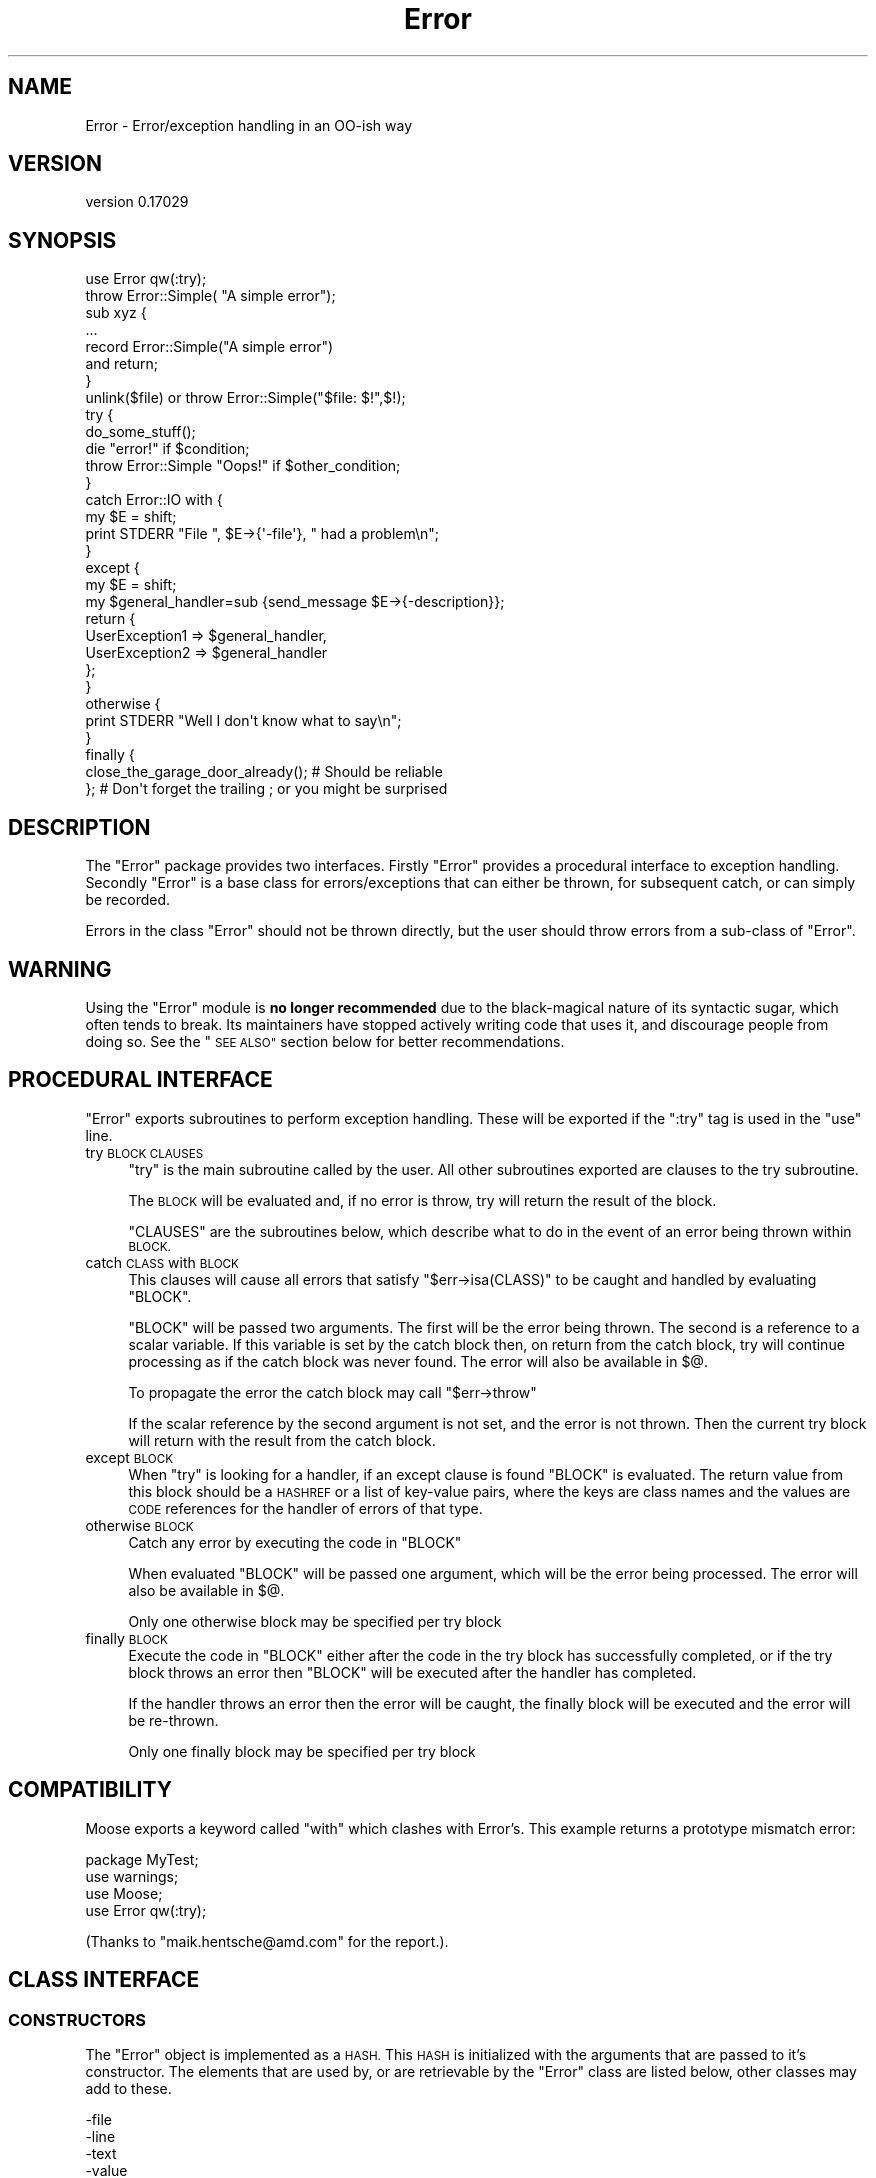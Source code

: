 .\" Automatically generated by Pod::Man 4.11 (Pod::Simple 3.35)
.\"
.\" Standard preamble:
.\" ========================================================================
.de Sp \" Vertical space (when we can't use .PP)
.if t .sp .5v
.if n .sp
..
.de Vb \" Begin verbatim text
.ft CW
.nf
.ne \\$1
..
.de Ve \" End verbatim text
.ft R
.fi
..
.\" Set up some character translations and predefined strings.  \*(-- will
.\" give an unbreakable dash, \*(PI will give pi, \*(L" will give a left
.\" double quote, and \*(R" will give a right double quote.  \*(C+ will
.\" give a nicer C++.  Capital omega is used to do unbreakable dashes and
.\" therefore won't be available.  \*(C` and \*(C' expand to `' in nroff,
.\" nothing in troff, for use with C<>.
.tr \(*W-
.ds C+ C\v'-.1v'\h'-1p'\s-2+\h'-1p'+\s0\v'.1v'\h'-1p'
.ie n \{\
.    ds -- \(*W-
.    ds PI pi
.    if (\n(.H=4u)&(1m=24u) .ds -- \(*W\h'-12u'\(*W\h'-12u'-\" diablo 10 pitch
.    if (\n(.H=4u)&(1m=20u) .ds -- \(*W\h'-12u'\(*W\h'-8u'-\"  diablo 12 pitch
.    ds L" ""
.    ds R" ""
.    ds C` ""
.    ds C' ""
'br\}
.el\{\
.    ds -- \|\(em\|
.    ds PI \(*p
.    ds L" ``
.    ds R" ''
.    ds C`
.    ds C'
'br\}
.\"
.\" Escape single quotes in literal strings from groff's Unicode transform.
.ie \n(.g .ds Aq \(aq
.el       .ds Aq '
.\"
.\" If the F register is >0, we'll generate index entries on stderr for
.\" titles (.TH), headers (.SH), subsections (.SS), items (.Ip), and index
.\" entries marked with X<> in POD.  Of course, you'll have to process the
.\" output yourself in some meaningful fashion.
.\"
.\" Avoid warning from groff about undefined register 'F'.
.de IX
..
.nr rF 0
.if \n(.g .if rF .nr rF 1
.if (\n(rF:(\n(.g==0)) \{\
.    if \nF \{\
.        de IX
.        tm Index:\\$1\t\\n%\t"\\$2"
..
.        if !\nF==2 \{\
.            nr % 0
.            nr F 2
.        \}
.    \}
.\}
.rr rF
.\"
.\" Accent mark definitions (@(#)ms.acc 1.5 88/02/08 SMI; from UCB 4.2).
.\" Fear.  Run.  Save yourself.  No user-serviceable parts.
.    \" fudge factors for nroff and troff
.if n \{\
.    ds #H 0
.    ds #V .8m
.    ds #F .3m
.    ds #[ \f1
.    ds #] \fP
.\}
.if t \{\
.    ds #H ((1u-(\\\\n(.fu%2u))*.13m)
.    ds #V .6m
.    ds #F 0
.    ds #[ \&
.    ds #] \&
.\}
.    \" simple accents for nroff and troff
.if n \{\
.    ds ' \&
.    ds ` \&
.    ds ^ \&
.    ds , \&
.    ds ~ ~
.    ds /
.\}
.if t \{\
.    ds ' \\k:\h'-(\\n(.wu*8/10-\*(#H)'\'\h"|\\n:u"
.    ds ` \\k:\h'-(\\n(.wu*8/10-\*(#H)'\`\h'|\\n:u'
.    ds ^ \\k:\h'-(\\n(.wu*10/11-\*(#H)'^\h'|\\n:u'
.    ds , \\k:\h'-(\\n(.wu*8/10)',\h'|\\n:u'
.    ds ~ \\k:\h'-(\\n(.wu-\*(#H-.1m)'~\h'|\\n:u'
.    ds / \\k:\h'-(\\n(.wu*8/10-\*(#H)'\z\(sl\h'|\\n:u'
.\}
.    \" troff and (daisy-wheel) nroff accents
.ds : \\k:\h'-(\\n(.wu*8/10-\*(#H+.1m+\*(#F)'\v'-\*(#V'\z.\h'.2m+\*(#F'.\h'|\\n:u'\v'\*(#V'
.ds 8 \h'\*(#H'\(*b\h'-\*(#H'
.ds o \\k:\h'-(\\n(.wu+\w'\(de'u-\*(#H)/2u'\v'-.3n'\*(#[\z\(de\v'.3n'\h'|\\n:u'\*(#]
.ds d- \h'\*(#H'\(pd\h'-\w'~'u'\v'-.25m'\f2\(hy\fP\v'.25m'\h'-\*(#H'
.ds D- D\\k:\h'-\w'D'u'\v'-.11m'\z\(hy\v'.11m'\h'|\\n:u'
.ds th \*(#[\v'.3m'\s+1I\s-1\v'-.3m'\h'-(\w'I'u*2/3)'\s-1o\s+1\*(#]
.ds Th \*(#[\s+2I\s-2\h'-\w'I'u*3/5'\v'-.3m'o\v'.3m'\*(#]
.ds ae a\h'-(\w'a'u*4/10)'e
.ds Ae A\h'-(\w'A'u*4/10)'E
.    \" corrections for vroff
.if v .ds ~ \\k:\h'-(\\n(.wu*9/10-\*(#H)'\s-2\u~\d\s+2\h'|\\n:u'
.if v .ds ^ \\k:\h'-(\\n(.wu*10/11-\*(#H)'\v'-.4m'^\v'.4m'\h'|\\n:u'
.    \" for low resolution devices (crt and lpr)
.if \n(.H>23 .if \n(.V>19 \
\{\
.    ds : e
.    ds 8 ss
.    ds o a
.    ds d- d\h'-1'\(ga
.    ds D- D\h'-1'\(hy
.    ds th \o'bp'
.    ds Th \o'LP'
.    ds ae ae
.    ds Ae AE
.\}
.rm #[ #] #H #V #F C
.\" ========================================================================
.\"
.IX Title "Error 3"
.TH Error 3 "2023-05-20" "perl v5.30.3" "User Contributed Perl Documentation"
.\" For nroff, turn off justification.  Always turn off hyphenation; it makes
.\" way too many mistakes in technical documents.
.if n .ad l
.nh
.SH "NAME"
Error \- Error/exception handling in an OO\-ish way
.SH "VERSION"
.IX Header "VERSION"
version 0.17029
.SH "SYNOPSIS"
.IX Header "SYNOPSIS"
.Vb 1
\&    use Error qw(:try);
\&
\&    throw Error::Simple( "A simple error");
\&
\&    sub xyz {
\&        ...
\&        record Error::Simple("A simple error")
\&            and return;
\&    }
\&
\&    unlink($file) or throw Error::Simple("$file: $!",$!);
\&
\&    try {
\&        do_some_stuff();
\&        die "error!" if $condition;
\&        throw Error::Simple "Oops!" if $other_condition;
\&    }
\&    catch Error::IO with {
\&        my $E = shift;
\&        print STDERR "File ", $E\->{\*(Aq\-file\*(Aq}, " had a problem\en";
\&    }
\&    except {
\&        my $E = shift;
\&        my $general_handler=sub {send_message $E\->{\-description}};
\&        return {
\&            UserException1 => $general_handler,
\&            UserException2 => $general_handler
\&        };
\&    }
\&    otherwise {
\&        print STDERR "Well I don\*(Aqt know what to say\en";
\&    }
\&    finally {
\&        close_the_garage_door_already(); # Should be reliable
\&    }; # Don\*(Aqt forget the trailing ; or you might be surprised
.Ve
.SH "DESCRIPTION"
.IX Header "DESCRIPTION"
The \f(CW\*(C`Error\*(C'\fR package provides two interfaces. Firstly \f(CW\*(C`Error\*(C'\fR provides
a procedural interface to exception handling. Secondly \f(CW\*(C`Error\*(C'\fR is a
base class for errors/exceptions that can either be thrown, for
subsequent catch, or can simply be recorded.
.PP
Errors in the class \f(CW\*(C`Error\*(C'\fR should not be thrown directly, but the
user should throw errors from a sub-class of \f(CW\*(C`Error\*(C'\fR.
.SH "WARNING"
.IX Header "WARNING"
Using the \*(L"Error\*(R" module is \fBno longer recommended\fR due to the black-magical
nature of its syntactic sugar, which often tends to break. Its maintainers
have stopped actively writing code that uses it, and discourage people
from doing so. See the \*(L"\s-1SEE ALSO\*(R"\s0 section below for better recommendations.
.SH "PROCEDURAL INTERFACE"
.IX Header "PROCEDURAL INTERFACE"
\&\f(CW\*(C`Error\*(C'\fR exports subroutines to perform exception handling. These will
be exported if the \f(CW\*(C`:try\*(C'\fR tag is used in the \f(CW\*(C`use\*(C'\fR line.
.IP "try \s-1BLOCK CLAUSES\s0" 4
.IX Item "try BLOCK CLAUSES"
\&\f(CW\*(C`try\*(C'\fR is the main subroutine called by the user. All other subroutines
exported are clauses to the try subroutine.
.Sp
The \s-1BLOCK\s0 will be evaluated and, if no error is throw, try will return
the result of the block.
.Sp
\&\f(CW\*(C`CLAUSES\*(C'\fR are the subroutines below, which describe what to do in the
event of an error being thrown within \s-1BLOCK.\s0
.IP "catch \s-1CLASS\s0 with \s-1BLOCK\s0" 4
.IX Item "catch CLASS with BLOCK"
This clauses will cause all errors that satisfy \f(CW\*(C`$err\->isa(CLASS)\*(C'\fR
to be caught and handled by evaluating \f(CW\*(C`BLOCK\*(C'\fR.
.Sp
\&\f(CW\*(C`BLOCK\*(C'\fR will be passed two arguments. The first will be the error
being thrown. The second is a reference to a scalar variable. If this
variable is set by the catch block then, on return from the catch
block, try will continue processing as if the catch block was never
found. The error will also be available in \f(CW$@\fR.
.Sp
To propagate the error the catch block may call \f(CW\*(C`$err\->throw\*(C'\fR
.Sp
If the scalar reference by the second argument is not set, and the
error is not thrown. Then the current try block will return with the
result from the catch block.
.IP "except \s-1BLOCK\s0" 4
.IX Item "except BLOCK"
When \f(CW\*(C`try\*(C'\fR is looking for a handler, if an except clause is found
\&\f(CW\*(C`BLOCK\*(C'\fR is evaluated. The return value from this block should be a
\&\s-1HASHREF\s0 or a list of key-value pairs, where the keys are class names
and the values are \s-1CODE\s0 references for the handler of errors of that
type.
.IP "otherwise \s-1BLOCK\s0" 4
.IX Item "otherwise BLOCK"
Catch any error by executing the code in \f(CW\*(C`BLOCK\*(C'\fR
.Sp
When evaluated \f(CW\*(C`BLOCK\*(C'\fR will be passed one argument, which will be the
error being processed. The error will also be available in \f(CW$@\fR.
.Sp
Only one otherwise block may be specified per try block
.IP "finally \s-1BLOCK\s0" 4
.IX Item "finally BLOCK"
Execute the code in \f(CW\*(C`BLOCK\*(C'\fR either after the code in the try block has
successfully completed, or if the try block throws an error then
\&\f(CW\*(C`BLOCK\*(C'\fR will be executed after the handler has completed.
.Sp
If the handler throws an error then the error will be caught, the
finally block will be executed and the error will be re-thrown.
.Sp
Only one finally block may be specified per try block
.SH "COMPATIBILITY"
.IX Header "COMPATIBILITY"
Moose exports a keyword called \f(CW\*(C`with\*(C'\fR which clashes with Error's. This
example returns a prototype mismatch error:
.PP
.Vb 1
\&    package MyTest;
\&
\&    use warnings;
\&    use Moose;
\&    use Error qw(:try);
.Ve
.PP
(Thanks to \f(CW\*(C`maik.hentsche@amd.com\*(C'\fR for the report.).
.SH "CLASS INTERFACE"
.IX Header "CLASS INTERFACE"
.SS "\s-1CONSTRUCTORS\s0"
.IX Subsection "CONSTRUCTORS"
The \f(CW\*(C`Error\*(C'\fR object is implemented as a \s-1HASH.\s0 This \s-1HASH\s0 is initialized
with the arguments that are passed to it's constructor. The elements
that are used by, or are retrievable by the \f(CW\*(C`Error\*(C'\fR class are listed
below, other classes may add to these.
.PP
.Vb 5
\&        \-file
\&        \-line
\&        \-text
\&        \-value
\&        \-object
.Ve
.PP
If \f(CW\*(C`\-file\*(C'\fR or \f(CW\*(C`\-line\*(C'\fR are not specified in the constructor arguments
then these will be initialized with the file name and line number where
the constructor was called from.
.PP
If the error is associated with an object then the object should be
passed as the \f(CW\*(C`\-object\*(C'\fR argument. This will allow the \f(CW\*(C`Error\*(C'\fR package
to associate the error with the object.
.PP
The \f(CW\*(C`Error\*(C'\fR package remembers the last error created, and also the
last error associated with a package. This could either be the last
error created by a sub in that package, or the last error which passed
an object blessed into that package as the \f(CW\*(C`\-object\*(C'\fR argument.
.IP "Error\->\fBnew()\fR" 4
.IX Item "Error->new()"
See the Error::Simple documentation.
.IP "throw ( [ \s-1ARGS\s0 ] )" 4
.IX Item "throw ( [ ARGS ] )"
Create a new \f(CW\*(C`Error\*(C'\fR object and throw an error, which will be caught
by a surrounding \f(CW\*(C`try\*(C'\fR block, if there is one. Otherwise it will cause
the program to exit.
.Sp
\&\f(CW\*(C`throw\*(C'\fR may also be called on an existing error to re-throw it.
.IP "with ( [ \s-1ARGS\s0 ] )" 4
.IX Item "with ( [ ARGS ] )"
Create a new \f(CW\*(C`Error\*(C'\fR object and returns it. This is defined for
syntactic sugar, eg
.Sp
.Vb 1
\&    die with Some::Error ( ... );
.Ve
.IP "record ( [ \s-1ARGS\s0 ] )" 4
.IX Item "record ( [ ARGS ] )"
Create a new \f(CW\*(C`Error\*(C'\fR object and returns it. This is defined for
syntactic sugar, eg
.Sp
.Vb 2
\&    record Some::Error ( ... )
\&        and return;
.Ve
.SS "\s-1STATIC METHODS\s0"
.IX Subsection "STATIC METHODS"
.IP "prior ( [ \s-1PACKAGE\s0 ] )" 4
.IX Item "prior ( [ PACKAGE ] )"
Return the last error created, or the last error associated with
\&\f(CW\*(C`PACKAGE\*(C'\fR
.IP "flush ( [ \s-1PACKAGE\s0 ] )" 4
.IX Item "flush ( [ PACKAGE ] )"
Flush the last error created, or the last error associated with
\&\f(CW\*(C`PACKAGE\*(C'\fR.It is necessary to clear the error stack before exiting the
package or uncaught errors generated using \f(CW\*(C`record\*(C'\fR will be reported.
.Sp
.Vb 1
\&     $Error\->flush;
.Ve
.SS "\s-1OBJECT METHODS\s0"
.IX Subsection "OBJECT METHODS"
.IP "stacktrace" 4
.IX Item "stacktrace"
If the variable \f(CW$Error::Debug\fR was non-zero when the error was
created, then \f(CW\*(C`stacktrace\*(C'\fR returns a string created by calling
\&\f(CW\*(C`Carp::longmess\*(C'\fR. If the variable was zero the \f(CW\*(C`stacktrace\*(C'\fR returns
the text of the error appended with the filename and line number of
where the error was created, providing the text does not end with a
newline.
.IP "object" 4
.IX Item "object"
The object this error was associated with
.IP "file" 4
.IX Item "file"
The file where the constructor of this error was called from
.IP "line" 4
.IX Item "line"
The line where the constructor of this error was called from
.IP "text" 4
.IX Item "text"
The text of the error
.ie n .IP "$err\->associate($obj)" 4
.el .IP "\f(CW$err\fR\->associate($obj)" 4
.IX Item "$err->associate($obj)"
Associates an error with an object to allow error propagation. I.e:
.Sp
.Vb 2
\&    $ber\->encode(...) or
\&        return Error\->prior($ber)\->associate($ldap);
.Ve
.SS "\s-1OVERLOAD METHODS\s0"
.IX Subsection "OVERLOAD METHODS"
.IP "stringify" 4
.IX Item "stringify"
A method that converts the object into a string. This method may simply
return the same as the \f(CW\*(C`text\*(C'\fR method, or it may append more
information. For example the file name and line number.
.Sp
By default this method returns the \f(CW\*(C`\-text\*(C'\fR argument that was passed to
the constructor, or the string \f(CW"Died"\fR if none was given.
.IP "value" 4
.IX Item "value"
A method that will return a value that can be associated with the
error. For example if an error was created due to the failure of a
system call, then this may return the numeric value of \f(CW$!\fR at the
time.
.Sp
By default this method returns the \f(CW\*(C`\-value\*(C'\fR argument that was passed
to the constructor.
.SH "PRE-DEFINED ERROR CLASSES"
.IX Header "PRE-DEFINED ERROR CLASSES"
.SS "Error::Simple"
.IX Subsection "Error::Simple"
This class can be used to hold simple error strings and values. It's
constructor takes two arguments. The first is a text value, the second
is a numeric value. These values are what will be returned by the
overload methods.
.PP
If the text value ends with \f(CW\*(C`at file line 1\*(C'\fR as $@ strings do, then
this information will be used to set the \f(CW\*(C`\-file\*(C'\fR and \f(CW\*(C`\-line\*(C'\fR arguments
of the error object.
.PP
This class is used internally if an eval'd block die's with an error
that is a plain string. (Unless \f(CW$Error::ObjectifyCallback\fR is modified)
.ie n .SH "$Error::ObjectifyCallback"
.el .SH "\f(CW$Error::ObjectifyCallback\fP"
.IX Header "$Error::ObjectifyCallback"
This variable holds a reference to a subroutine that converts errors that
are plain strings to objects. It is used by Error.pm to convert textual
errors to objects, and can be overridden by the user.
.PP
It accepts a single argument which is a hash reference to named parameters.
Currently the only named parameter passed is \f(CW\*(Aqtext\*(Aq\fR which is the text
of the error, but others may be available in the future.
.PP
For example the following code will cause Error.pm to throw objects of the
class MyError::Bar by default:
.PP
.Vb 7
\&    sub throw_MyError_Bar
\&    {
\&        my $args = shift;
\&        my $err = MyError::Bar\->new();
\&        $err\->{\*(AqMyBarText\*(Aq} = $args\->{\*(Aqtext\*(Aq};
\&        return $err;
\&    }
\&
\&    {
\&        local $Error::ObjectifyCallback = \e&throw_MyError_Bar;
\&
\&        # Error handling here.
\&    }
.Ve
.SH "MESSAGE HANDLERS"
.IX Header "MESSAGE HANDLERS"
\&\f(CW\*(C`Error\*(C'\fR also provides handlers to extend the output of the \f(CW\*(C`warn()\*(C'\fR perl
function, and to handle the printing of a thrown \f(CW\*(C`Error\*(C'\fR that is not caught
or otherwise handled. These are not installed by default, but are requested
using the \f(CW\*(C`:warndie\*(C'\fR tag in the \f(CW\*(C`use\*(C'\fR line.
.PP
.Vb 1
\& use Error qw( :warndie );
.Ve
.PP
These new error handlers are installed in \f(CW$SIG{_\|_WARN_\|_}\fR and
\&\f(CW$SIG{_\|_DIE_\|_}\fR. If these handlers are already defined when the tag is
imported, the old values are stored, and used during the new code. Thus, to
arrange for custom handling of warnings and errors, you will need to perform
something like the following:
.PP
.Vb 5
\& BEGIN {
\&   $SIG{_\|_WARN_\|_} = sub {
\&     print STDERR "My special warning handler: $_[0]"
\&   };
\& }
\&
\& use Error qw( :warndie );
.Ve
.PP
Note that setting \f(CW$SIG{_\|_WARN_\|_}\fR after the \f(CW\*(C`:warndie\*(C'\fR tag has been
imported will overwrite the handler that \f(CW\*(C`Error\*(C'\fR provides. If this cannot be
avoided, then the tag can be explicitly \f(CW\*(C`import\*(C'\fRed later
.PP
.Vb 1
\& use Error;
\&
\& $SIG{_\|_WARN_\|_} = ...;
\&
\& import Error qw( :warndie );
.Ve
.SS "\s-1EXAMPLE\s0"
.IX Subsection "EXAMPLE"
The \f(CW\*(C`_\|_DIE_\|_\*(C'\fR handler turns messages such as
.PP
.Vb 1
\& Can\*(Aqt call method "foo" on an undefined value at examples/warndie.pl line 16.
.Ve
.PP
into
.PP
.Vb 1
\& Unhandled perl error caught at toplevel:
\&
\&   Can\*(Aqt call method "foo" on an undefined value
\&
\& Thrown from: examples/warndie.pl:16
\&
\& Full stack trace:
\&
\&         main::inner(\*(Aqundef\*(Aq) called at examples/warndie.pl line 20
\&         main::outer(\*(Aqundef\*(Aq) called at examples/warndie.pl line 23
.Ve
.SH "SEE ALSO"
.IX Header "SEE ALSO"
See Exception::Class for a different module providing Object-Oriented
exception handling, along with a convenient syntax for declaring hierarchies
for them. It doesn't provide Error's syntactic sugar of \f(CW\*(C`try { ... }\*(C'\fR,
\&\f(CW\*(C`catch { ... }\*(C'\fR, etc. which may be a good thing or a bad thing based
on what you want. (Because Error's syntactic sugar tends to break.)
.PP
Error::Exception aims to combine Error and Exception::Class
\&\*(L"with correct stringification\*(R".
.PP
TryCatch and Try::Tiny are similar in concept to Error.pm only providing
a syntax that hopefully breaks less.
.SH "KNOWN BUGS"
.IX Header "KNOWN BUGS"
None, but that does not mean there are not any.
.SH "AUTHORS"
.IX Header "AUTHORS"
Graham Barr <gbarr@pobox.com>
.PP
The code that inspired me to write this was originally written by
Peter Seibel <peter@weblogic.com> and adapted by Jesse Glick
<jglick@sig.bsh.com>.
.PP
\&\f(CW\*(C`:warndie\*(C'\fR handlers added by Paul Evans <leonerd@leonerd.org.uk>
.SH "MAINTAINER"
.IX Header "MAINTAINER"
Shlomi Fish, <http://www.shlomifish.org/> .
.SH "PAST MAINTAINERS"
.IX Header "PAST MAINTAINERS"
Arun Kumar U <u_arunkumar@yahoo.com>
.SH "COPYRIGHT"
.IX Header "COPYRIGHT"
Copyright (c) 1997\-8  Graham Barr. All rights reserved.
This program is free software; you can redistribute it and/or modify it
under the same terms as Perl itself.
.SH "SUPPORT"
.IX Header "SUPPORT"
.SS "Websites"
.IX Subsection "Websites"
The following websites have more information about this module, and may be of help to you. As always,
in addition to those websites please use your favorite search engine to discover more resources.
.IP "\(bu" 4
MetaCPAN
.Sp
A modern, open-source \s-1CPAN\s0 search engine, useful to view \s-1POD\s0 in \s-1HTML\s0 format.
.Sp
<https://metacpan.org/release/Error>
.IP "\(bu" 4
Search \s-1CPAN\s0
.Sp
The default \s-1CPAN\s0 search engine, useful to view \s-1POD\s0 in \s-1HTML\s0 format.
.Sp
<http://search.cpan.org/dist/Error>
.IP "\(bu" 4
\&\s-1RT: CPAN\s0's Bug Tracker
.Sp
The \s-1RT\s0 ( Request Tracker ) website is the default bug/issue tracking system for \s-1CPAN.\s0
.Sp
<https://rt.cpan.org/Public/Dist/Display.html?Name=Error>
.IP "\(bu" 4
\&\s-1CPAN\s0 Ratings
.Sp
The \s-1CPAN\s0 Ratings is a website that allows community ratings and reviews of Perl modules.
.Sp
<http://cpanratings.perl.org/d/Error>
.IP "\(bu" 4
\&\s-1CPANTS\s0
.Sp
The \s-1CPANTS\s0 is a website that analyzes the Kwalitee ( code metrics ) of a distribution.
.Sp
<http://cpants.cpanauthors.org/dist/Error>
.IP "\(bu" 4
\&\s-1CPAN\s0 Testers
.Sp
The \s-1CPAN\s0 Testers is a network of smoke testers who run automated tests on uploaded \s-1CPAN\s0 distributions.
.Sp
<http://www.cpantesters.org/distro/E/Error>
.IP "\(bu" 4
\&\s-1CPAN\s0 Testers Matrix
.Sp
The \s-1CPAN\s0 Testers Matrix is a website that provides a visual overview of the test results for a distribution on various Perls/platforms.
.Sp
<http://matrix.cpantesters.org/?dist=Error>
.IP "\(bu" 4
\&\s-1CPAN\s0 Testers Dependencies
.Sp
The \s-1CPAN\s0 Testers Dependencies is a website that shows a chart of the test results of all dependencies for a distribution.
.Sp
<http://deps.cpantesters.org/?module=Error>
.SS "Bugs / Feature Requests"
.IX Subsection "Bugs / Feature Requests"
Please report any bugs or feature requests by email to \f(CW\*(C`bug\-error at rt.cpan.org\*(C'\fR, or through
the web interface at <https://rt.cpan.org/Public/Bug/Report.html?Queue=Error>. You will be automatically notified of any
progress on the request by the system.
.SS "Source Code"
.IX Subsection "Source Code"
The code is open to the world, and available for you to hack on. Please feel free to browse it and play
with it, or whatever. If you want to contribute patches, please send me a diff or prod me to pull
from your repository :)
.PP
<https://github.com/shlomif/perl\-error.pm>
.PP
.Vb 1
\&  git clone git://github.com/shlomif/perl\-error.pm.git
.Ve
.SH "AUTHOR"
.IX Header "AUTHOR"
Shlomi Fish ( http://www.shlomifish.org/ )
.SH "BUGS"
.IX Header "BUGS"
Please report any bugs or feature requests on the bugtracker website
<https://github.com/shlomif/perl\-error.pm/issues>
.PP
When submitting a bug or request, please include a test-file or a
patch to an existing test-file that illustrates the bug or desired
feature.
.SH "COPYRIGHT AND LICENSE"
.IX Header "COPYRIGHT AND LICENSE"
This software is copyright (c) 2020 by Shlomi Fish ( http://www.shlomifish.org/ ).
.PP
This is free software; you can redistribute it and/or modify it under
the same terms as the Perl 5 programming language system itself.
